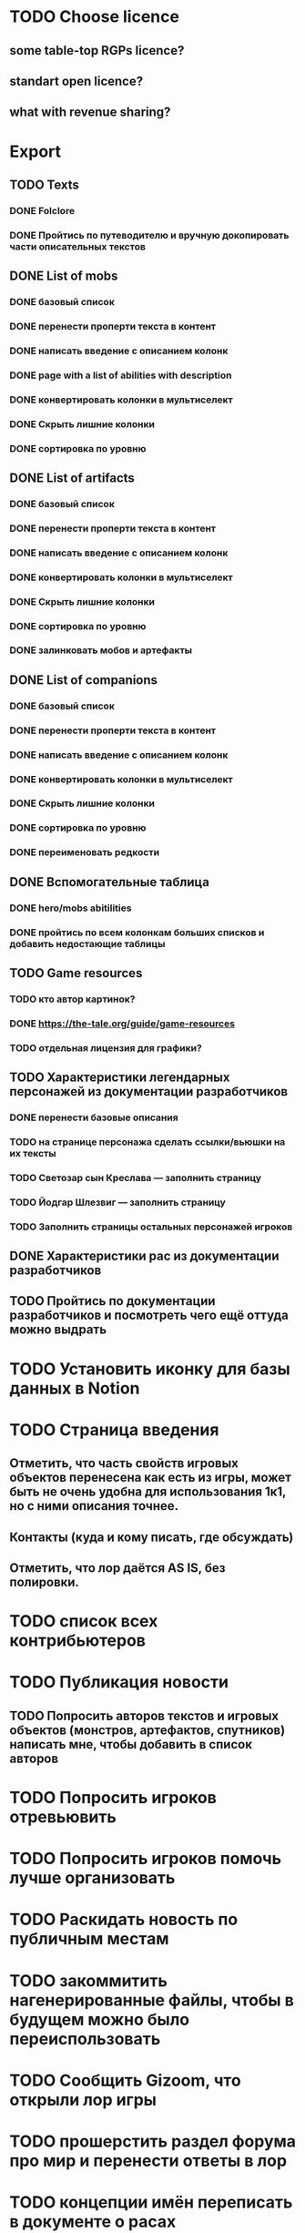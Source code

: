 
* TODO Choose licence

** some table-top RGPs licence?

** standart open licence?

** what with revenue sharing?

* Export

** TODO Texts

*** DONE Folclore

*** DONE Пройтись по путеводителю и вручную докопировать части описательных текстов

** DONE List of mobs

*** DONE базовый список

*** DONE перенести проперти текста в контент

*** DONE написать введение с описанием колонк

*** DONE page with a list of abilities with description

*** DONE конвертировать колонки в мультиселект

*** DONE Скрыть лишние колонки

*** DONE сортировка по уровню

** DONE List of artifacts

*** DONE базовый список

*** DONE перенести проперти текста в контент

*** DONE написать введение с описанием колонк
*** DONE конвертировать колонки в мультиселект

*** DONE Скрыть лишние колонки

*** DONE сортировка по уровню

*** DONE залинковать мобов и артефакты


** DONE List of companions

*** DONE базовый список

*** DONE перенести проперти текста в контент

*** DONE написать введение с описанием колонк
*** DONE конвертировать колонки в мультиселект

*** DONE Скрыть лишние колонки

*** DONE сортировка по уровню

*** DONE переименовать редкости


** DONE Вспомогательные таблица

*** DONE hero/mobs abitilities

*** DONE пройтись по всем колонкам больших списков и добавить недостающие таблицы
** TODO Game resources
*** TODO кто автор картинок?
*** DONE https://the-tale.org/guide/game-resources
*** TODO отдельная лицензия для графики?
** TODO Характеристики легендарных персонажей из документации разработчиков

*** DONE перенести базовые описания

*** TODO на странице персонажа сделать ссылки/вьюшки на их тексты

*** TODO Светозар сын Креслава — заполнить страницу

*** TODO Йодгар Шлезвиг — заполнить страницу

*** TODO Заполнить страницы остальных персонажей игроков

** DONE Характеристики рас из документации разработчиков

** TODO Пройтись по документации разработчиков и посмотреть чего ещё оттуда можно выдрать

* TODO Установить иконку для базы данных в Notion

* TODO Страница введения

** Отметить, что часть свойств игровых объектов перенесена как есть из игры, может быть не очень удобна для использования 1к1, но с ними описания точнее.

** Контакты (куда и кому писать, где обсуждать)

** Отметить, что лор даётся AS IS, без полировки.

* TODO список всех контрибьютеров

* TODO Публикация новости

** TODO Попросить авторов текстов и игровых объектов (монстров, артефактов, спутников) написать мне, чтобы добавить в список авторов

* TODO Попросить игроков отревьювить

* TODO Попросить игроков помочь лучше организовать

* TODO Раскидать новость по публичным местам

* TODO закоммитить нагенерированные файлы, чтобы в будущем можно было переиспользовать

* TODO Сообщить Gizoom, что открыли лор игры

* TODO прошерстить раздел форума про мир и перенести ответы в лор
* TODO концепции имён переписать в документе о расах
* TODO указать на неконсистентность некоторых текстов из-за длительной разработки.
* TODO Расскопать игры игроков, сделанные по Сказке
* TODO Просмотреть google drive
* TODO инструкция в каком порядке знакомиться со вселенной
* TODO проставить иконки для всех страниц
* TODO предложить желающим добавить свой арт в базу (лицензия!)
* TODO Страница с описанием героев
